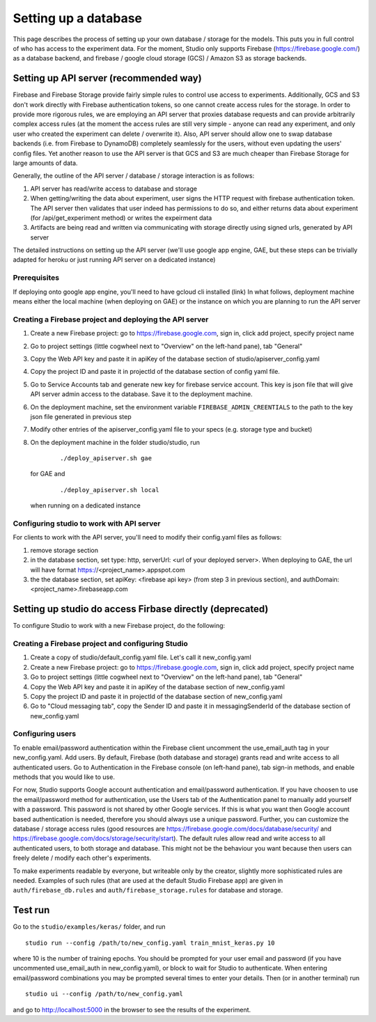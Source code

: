 Setting up a database
=====================

This page describes the process of setting up your own database /
storage for the models. This puts you in full control of who has access
to the experiment data. For the moment, Studio only supports Firebase
(https://firebase.google.com/) as a database backend, and 
firebase / google cloud storage (GCS) / Amazon S3 as storage
backends.

Setting up API server (recommended way)
---------------------------------------
Firebase and Firebase Storage provide fairly simple rules to control use access 
to experiments. Additionally, GCS and S3 don't work directly with Firebase 
authentication tokens, so one cannot create access rules for the storage. 
In order to provide more rigorous rules, we are employing
an API server that proxies database requests and can provide arbitrarily complex
access rules (at the moment the access rules are still very simple - anyone can
read any experiment, and only user who created the experiment can delete / overwrite
it). Also, API server should allow one to swap database backends 
(i.e. from Firebase to DynamoDB) 
completely seamlessly for the users, without even updating the users' config
files. Yet another reason to use the API server is that GCS and S3 are 
much cheaper than Firebase Storage for large amounts of data. 

Generally, the outline of the API server / database / storage interaction is 
as follows: 

1. API server has read/write access to database and storage
2. When getting/writing the data about experiment, user signs the HTTP request 
   with firebase authentication token. The API server then validates that user 
   indeed has permissions to do so, and either 
   returns data about experiment (for /api/get_experiment method) or 
   writes the expeirment data
3. Artifacts are being read and written via communicating with storage
   directly using signed urls, generated by API server

The detailed instructions on setting up the API server (we'll use
google app engine, GAE, but these steps can be trivially adapted 
for heroku or just running API server on a dedicated instance)

Prerequisites
~~~~~~~~~~~~~
If deploying onto google app engine, you'll need to have gcloud cli installed
(link)
In what follows, deployment machine means either the local machine 
(when deploying on GAE) or the instance on which you are 
planning to run the API server

Creating a Firebase project and deploying the API server 
~~~~~~~~~~~~~~~~~~~~~~~~~~~~~~~~~~~~~~~~~~~~~~~~~~~~~~~~

1. Create a new Firebase project: go to https://firebase.google.com,
   sign in, click add project, specify project name
2. Go to project settings (little cogwheel next to "Overview" on the
   left-hand pane), tab "General"
3. Copy the Web API key and paste it in apiKey of the database section of
   studio/apiserver\_config.yaml 
4. Copy the project ID and paste it in projectId of the database section of
   config yaml file. 
5. Go to Service Accounts tab and generate new key for firebase
   service account. This key is json file that will give API server admin 
   access to the database. Save it to the deployment machine. 
6. On the deployment machine, set the environment variable 
   ``FIREBASE_ADMIN_CREENTIALS`` to the path to the key json file
   generated in previous step
7. Modify other entries of the apiserver_config.yaml file to your specs 
   (e.g. storage type and bucket)
8. On the deployment machine in the folder studio/studio, run
      
      ::
      
      ./deploy_apiserver.sh gae
      
   for GAE and 
   
      ::
       
      ./deploy_apiserver.sh local 
      
   when running on a dedicated instance
    
Configuring studio to work with API server
~~~~~~~~~~~~~~~~~~~~~~~~~~~~~~~~~~~~~~~~~~

For clients to work with the API server, you'll
need to modify their config.yaml files as follows:

1. remove storage section
2. in the database section, set type: http, 
   serverUrl: <url of your deployed server>. 
   When deploying to GAE, the url will have format
   https://<project_name>.appspot.com
 
3. the the database section, set apiKey: <firebase api key>
   (from step 3 in previous section), and 
   authDomain: <project_name>.firebaseapp.com
       

Setting up studio do access Firbase directly (deprecated)
---------------------------------------------------------

To configure Studio to work with a new Firebase project, 
do the following:

Creating a Firebase project and configuring Studio
~~~~~~~~~~~~~~~~~~~~~~~~~~~~~~~~~~~~~~~~~~~~~~~~~~

1. Create a copy of studio/default\_config.yaml file. Let's call it
   new\_config.yaml
2. Create a new Firebase project: go to https://firebase.google.com,
   sign in, click add project, specify project name
3. Go to project settings (little cogwheel next to "Overview" on the
   left-hand pane), tab "General"
4. Copy the Web API key and paste it in apiKey of the database section of
   new\_config.yaml
5. Copy the project ID and paste it in projectId of the database section of
   new\_config.yaml
6. Go to "Cloud messaging tab", copy the Sender ID and paste it in
   messagingSenderId of the database section of new\_config.yaml

Configuring users
~~~~~~~~~~~~~~~~~

To enable email/password authentication within the Firebase client
uncomment the use\_email\_auth tag in your new\_config.yaml. Add
users. By default, Firebase (both database and storage) grants read and
write access to all authenticated users. Go to Authentication in the Firebase
console (on left-hand pane), tab sign-in methods, and enable methods
that you would like to use. 

For now, Studio supports Google account
authentication and email/password authentication. If you have choosen
to use the email/password method for authentication, use the Users tab
of the Authentication panel to manually add yourself with a password.
This password is not shared by other Google services. If this is what
you want then Google account based authentication is needed, therefore
you should always use a unique password. Further, you can customize the
database / storage access rules (good resources are
https://firebase.google.com/docs/database/security/ and
https://firebase.google.com/docs/storage/security/start). The default
rules allow read and write access to all authenticated users, to both
storage and database. This might not be the behaviour you 
want because then users can freely delete / modify each other's experiments. 

To make experiments readable by everyone, but writeable only
by the creator, slightly more sophisticated rules are needed. Examples of such
rules (that are used at the default Studio Firebase app) are given in
``auth/firebase_db.rules`` and ``auth/firebase_storage.rules`` for
database and storage.

Test run
--------

Go to the ``studio/examples/keras/`` folder, and run

::

        studio run --config /path/to/new_config.yaml train_mnist_keras.py 10
        

where 10 is the number of training epochs. You should be prompted
for your user email and password (if you have uncommented
use\_email\_auth in new\_config.yaml), or block to wait for Studio to
authenticate. When entering email/password combinations you may be
prompted several times to enter your details. Then (or in another
terminal) run

::

        studio ui --config /path/to/new_config.yaml
        

and go to http://localhost:5000 in the browser to see the results of the
experiment.
